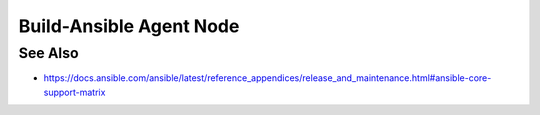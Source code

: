 Build-Ansible Agent Node
========================

.. tab-set:: 

   .. tab-item:: OS: Windows

      No action required.

   .. tab-item:: OS: Linux

      .. code-block:: shell
         :caption: shell

         sudo apt update
         sudo apt install -y python3.12

   .. tab-item:: OS: MacOS

      .. code-block:: shell
         :caption: shell

         yes | brew install python@3.12

See Also
--------

- https://docs.ansible.com/ansible/latest/reference_appendices/release_and_maintenance.html#ansible-core-support-matrix